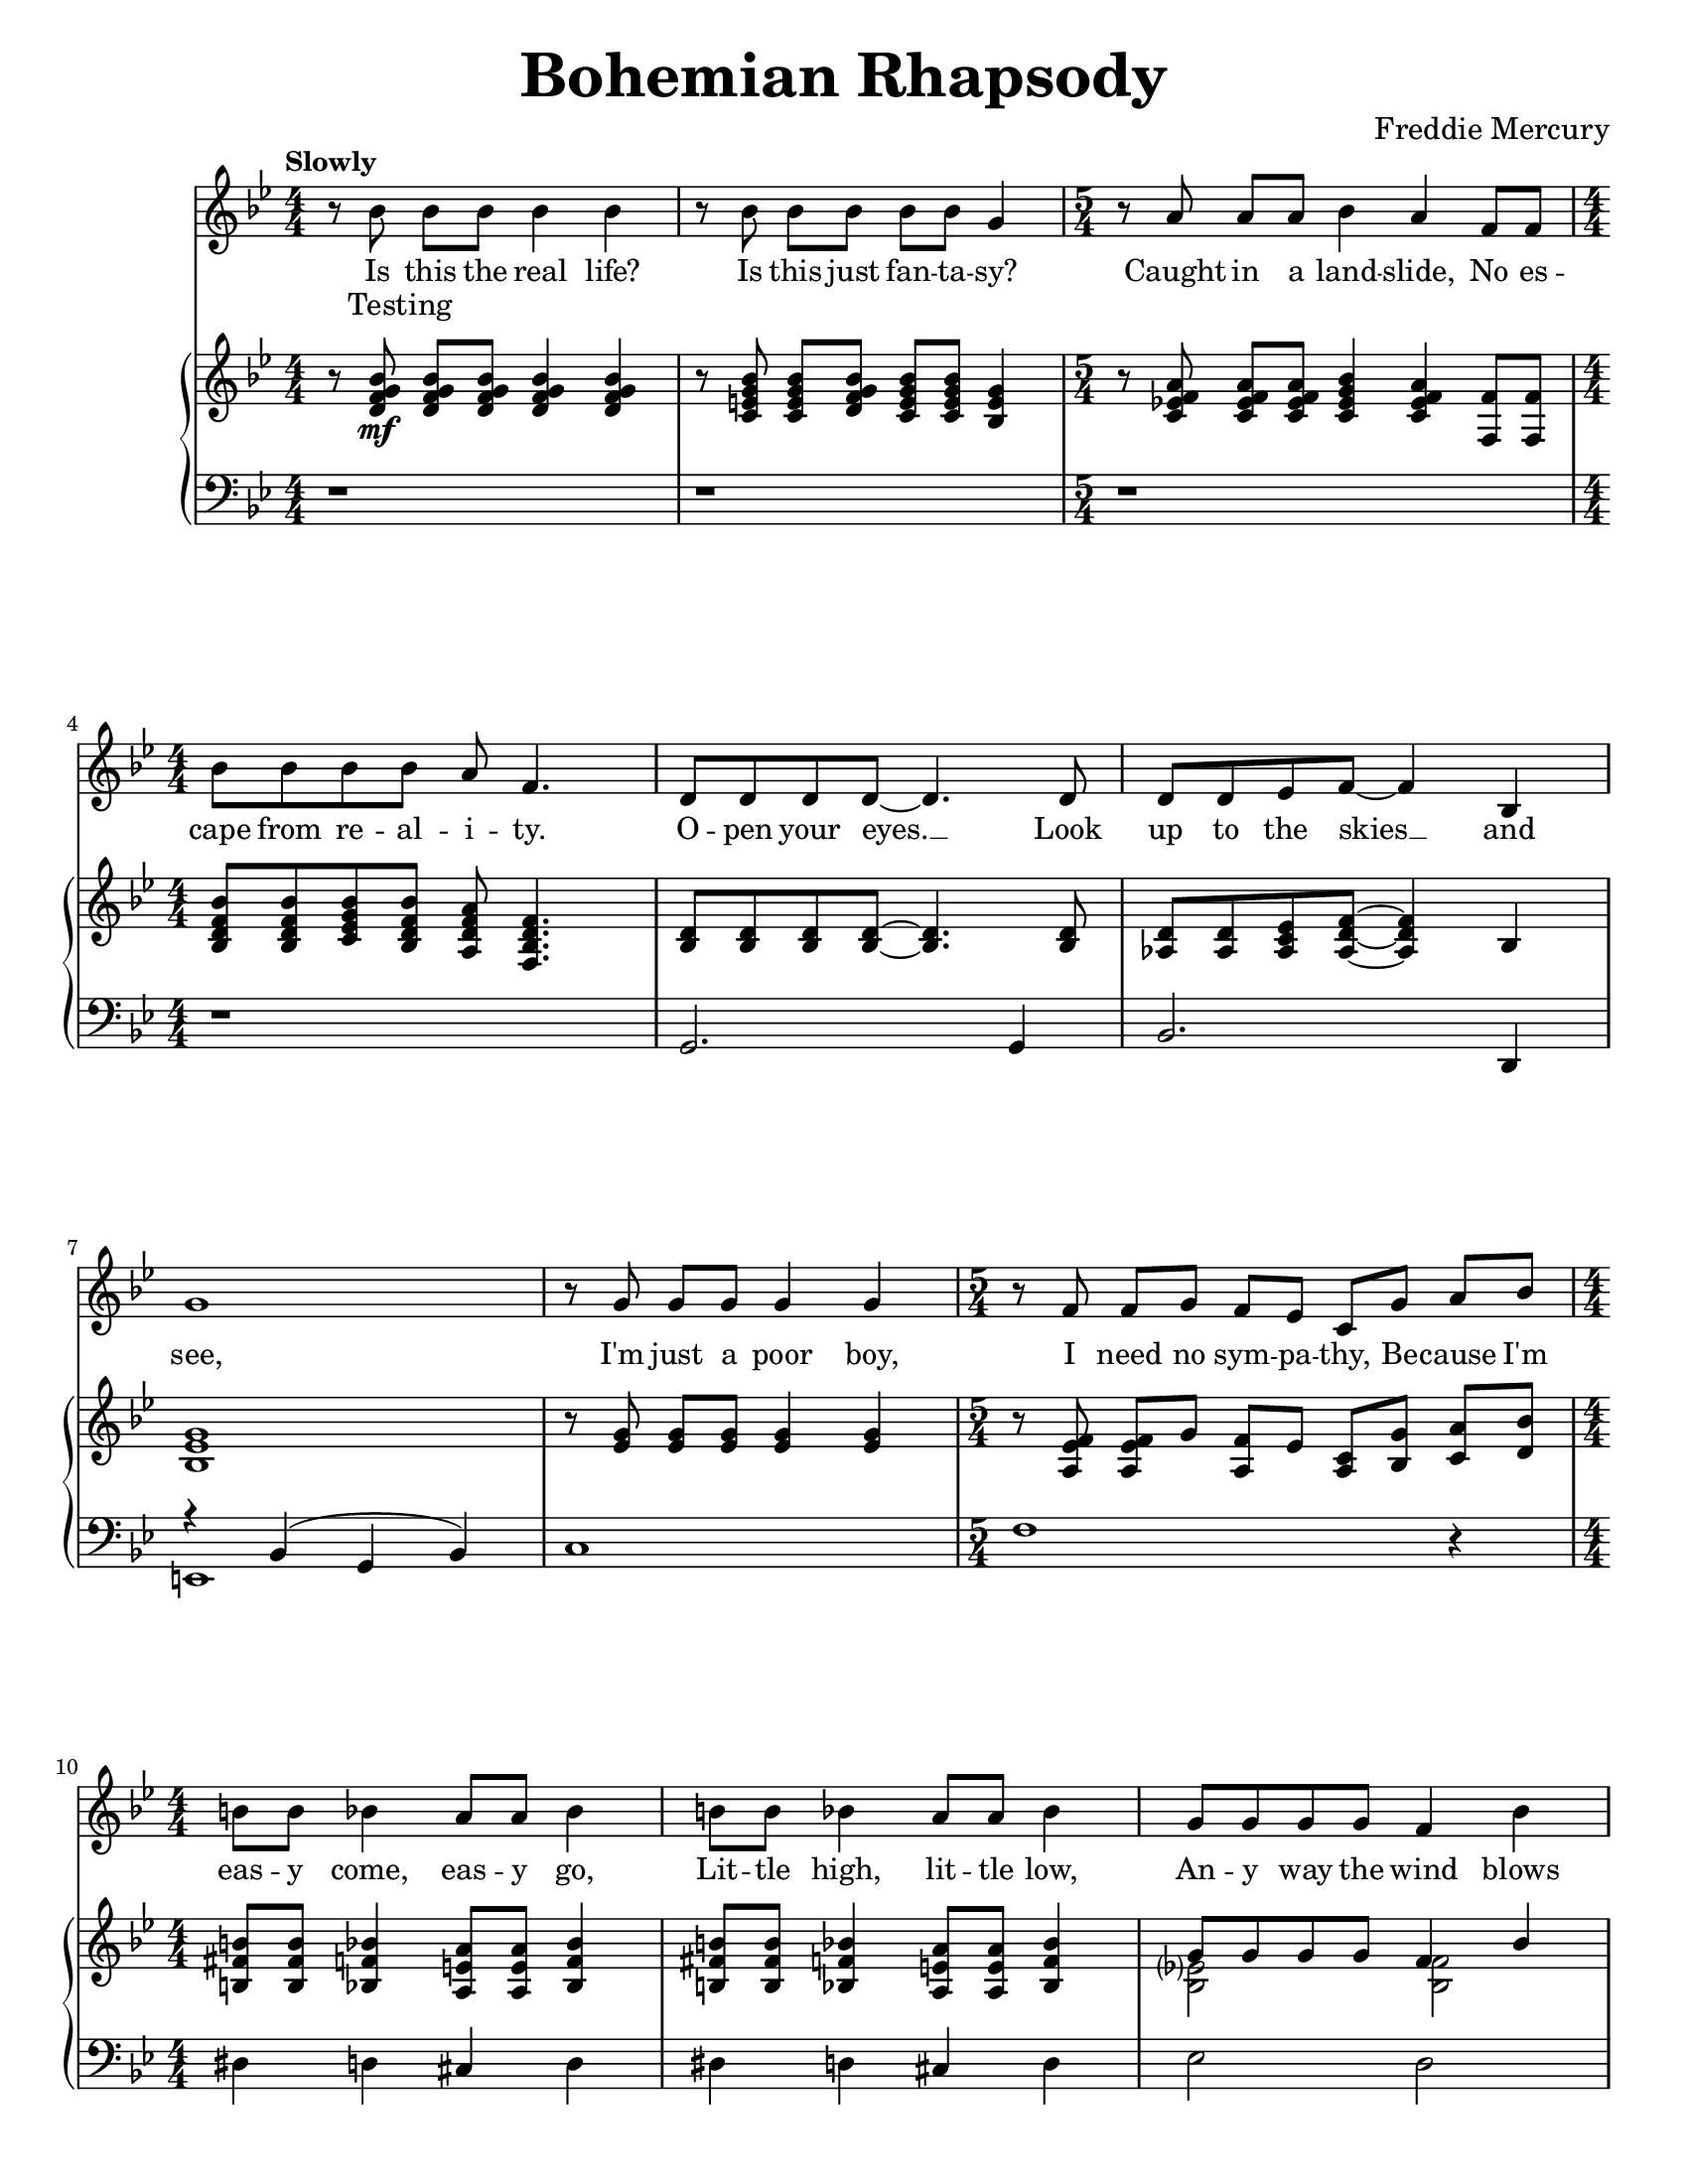 \version "2.22.0"

\paper{
    #(set-paper-size "letter") 
}
#(set-global-staff-size 17.82)

% the voice bit
melody = {
    \relative c'' {
        r8 bes bes[ bes] bes4 bes |
        r8 bes bes[ bes] bes[ bes] g4 |
        \time 5/4
        r8 a a[ a] bes4 a f8[ f] | \break
        \time 4/4
        bes8 bes bes bes a f4. |
    % 5
        d8 d d d~ d4. d8 |
        d8 d ees f~ f4 bes,4 | \break
        g'1 |
        r8 g g[ g] g4 g |
        \time 5/4
        r8 f f[ g] f[ ees] c[ g'] a[ bes] | \break
    % 10
        \time 4/4
        b8 b bes4 a8 a bes4 |
        b8 b bes4 a8 a bes4 |
        g8 g g g f4 bes | \pageBreak
        e,8 e e e f4 a,8 c |
        a'2. a,8( bes) |
    % 15
        bes2. r4 |
        r1 | \break
        \repeat volta 2 {
            d8 d~ d2 r8 bes |
            c8 d d2 r8 c16 d16 |
            ees8 f ees d c4 c8 d | \break
    % 20
            ees8 f ees d c4 r4 |
            d8 d~ d2 d8 f |
            a8 g g2 r8 g | \break
            bes8 bes bes bes bes g ees d |
            c2. r4 |
    % 25
            g'8 g~ g2 f8( g16 aes16 | \pageBreak
            g2.) r8 g16 g |
            aes8 g g f f4. bes,8 |
            bes8 f' f g g aes aes bes | \break
        }
        \alternative {
            \relative c'' {
                aes8 g4 f16 g bes4. f 16 g |
    % 30
                ees4. bes16 bes ces8 des ces des |
                ces8 bes~ bes2 r4 | \break
                \time 2/4
                r2 |
                \time 4/4
                r1 |
                r1 | \break
            }
    % 35
            \relative c'' {
                g4 r4 r2 |
            }
        }
        r1 |
        r1 | \pageBreak
        r1 |
        r1 | \break
    % 40
        r1 |
        r1 |
        r1 |
        \bar "||" \key a \major \break
        r1 |
        r1 |
    % 45
        d,4 cis8 cis c c cis cis |
        d8 d cis cis c4 e8 e | \break
        a4 e8 e a4 e8 e |
        ees8 ees e4 fis e |
        f8 f f f ees4 ees |
    % 50
        g8 g g g e4 gis4 | \pageBreak
        a4 \voiceTwo r4 r4 a8 a |
        bes8 a r4 r4 a8 a | \oneVoice
        bes8[ a] a[ a] bes a g f |
        \break \time 2/4
        e8 bes a' a |
    % 55
        \time 4/4
        bes4( g ees c8 bes) |
        \bar "||" \key ees \major
        b4 bes8 bes a4 bes8 bes | \break
        b4 bes8 bes a4 bes |
        c'4 bes8 bes a4 bes4 |
        c8 c bes4 a8 a bes4 | \break
    % 60
        c4 aes?8 bes g4 g8 g |
        f4 f8 f bes4 r4 |
        r1 | \pageBreak
        b8 b bes4 a8 a bes4 |
        b8 b bes bes a4 bes, |
    % 65
        ees4 bes ees'4. f,8 | \break
        \voiceTwo f8 g aes g f r8 r4 |
        r4 bes, ees bes8 f' |
        f8 g aes g f r8 r4 | \break
        r4 bes, ees bes8 f' |
    % 70
        f8 g aes g f r8 r4 |
        f8 g aes g f r8 r4 | \break
        f8 g aes g f r8 r4 |
        des'4( bes ges fes) |
        \oneVoice d!4 cis fis aes! | \pageBreak
    % 75
        \voiceTwo bes4 d! ees8 r8 r4 |
        r2 r4 bes8 bes |
        \oneVoice c8 bes aes g f4 bes4 | \break
        ees4. ees8 ees4 ees8 ees8 |
        d8 d d d g4 g |
    % 80
        bes,2. g4 |
        c2( bes4) g4 | \break
        bes1~ |
        bes2. r4 | \bar"||"
        r1 |
    % 85
        r1 | \break
        r1 |
        r1 |
        \tuplet 3/2 {r4 aes' aes} \tuplet 3/2 {g g g} |
        \tuplet 3/2 {f4 f f} \tuplet 3/2 {ees ees ees} | \pageBreak
    % 90
        d8( ees f2.) |
        \time 2/4
        r2 |
        \time 4/4
        \tuplet 3/2 {r4 aes aes} \tuplet 3/2 {g g g} |
        \tuplet 3/2 {f4 f f} \tuplet 3/2 {ees ees ees} | \break
        aes8( bes c4) r2 |
    % 95
        g8( aes~ aes2.) |
        g4 f2( g4) |
        \tuplet 3/2 {r4 aes aes} \tuplet 3/2 {aes g g} | \break
        g4 f2( g4) |
        ees4 ees16 ees16 ees8 f2 |
    % 100
        ees4 ees16 ees16 ees8 \tuplet 3/2 {f4 ees d} | \break
        ees8( g,4.) r2 |
        r1 |
        r1 |
        r1 | \bar "||" \pageBreak
    % 105
        r1 |
        r1 |
        r1 |
        r1 | \break
        r1 |
    % 110
        aes'?8 g ees g, bes bes4. |
        g'8 f ees d bes2 |
        g'8 ees f g ees ces4. |
        g'8 f f ees ees c!4 d8 |
        ees1~ |
    % 115
        ees2 r2 |
        r1 |
        r1 |
        r1 |
        bes8[ bes] a[ a] aes4 f'4 |
    % 120
        r1\fermata |
    }
}

% the extra bit
extra = { \voiceTwo
    \magnifyMusic 0.63 {
        s1 * 2
        \time 5/4
        s4 * 5
        \time 4/4
        s1 * 5
        \time 5/4
        s4 * 5
        \time 4/4
        s1 * 7
        \repeat volta 2 {
            % 18
            s1 s2 s4 s8 d'8
            s1 * 2
            % 21
            s4 d'8 c'16 bes c'8 d' r8 f'8 |
            s2 s4 s8 f'16 g'16 |
            s1 * 5
            % 28
            s2 g'16 g'16 aes'8 s4 |
        }
        \alternative {
            {
                s1 * 3
                \time 2/4
                s2
                \time 4/4
                s1 * 2
            }
            {
                s1
            }
        }
        s1 * 7
        s1 * 8
        \voiceOne
        % 51
        s4 e''8[ e''] f''[ e''] s4 |
        s4 e''8[ e''] f''[ e''] s4 |
        s1
        \time 2/4
        s2
        \time 4/4
        s1
        s1 * 7
        s1 * 3
        % 66
        r2 r8 ees'' ees'' ees''~ |
        ees''4 r4 r2 |
        r2 r8 ees'' ees'' ees''~ |
        ees''4 r4 r2 |
        r2 r8 ees'' ees'' ees''~ |
        ees''4 r4 r8 ees'' ees'' ees''~ |
        ees''4 r4 r8 ees'' ees'' des''~ |
        des''1 |
        s1
        % 75
        r2 r8 bes' bes' bes' |
        c''8 bes' bes' bes' c'' bes' r4 |
        s1
        % empty to the end
    }
}

% the first lyric
lyrone = \lyricmode {
    Is this the real life?
    Is this just fan -- ta -- sy?
    Caught in a land -- slide, No es --
    cape from re -- al -- i -- ty.
% 5
    O -- pen your eyes. __ Look
    up to the skies __ and
    see,
    I'm just a poor boy,
    I need no sym -- pa -- thy, Be -- cause I'm
% 10
    eas -- y come, eas -- y go,
    Lit -- tle high, lit -- tle low,
    An -- y way the wind blows
    does -- n't real -- ly mat -- ter to
    me, to __
% 15
    me.

    "1. Ma" -- ma __ just
    killed a man, put a
    gun a -- against his head, pulled my
% 20
    trig -- ger now he's dead.
    Ma -- ma, __ life had 
    just be -- gun, But 
    now I've gone and thrown it all a --
    way,
% 25
    Ma -- ma, __ ooh, 
    __ Did --  n't
    mean to make you cry, If 
    I'm not back a -- gain this time to --
    mor -- row, car -- ry on, car -- ry
% 30
    on as if noth -- ing real -- ly
    mat -- ters __
% 35
    all.
% 45
    I see a lit -- tle sil -- hou --
    et -- to of a man, Scar -- a -- 
    mouche, Scar -- a -- mouche, will you
    do the Fan -- dan -- go.
    Thun -- der -- bolt and light -- ning,
% 50
    ver -- y, ver -- y fright -- ning
    me. Gal -- li --
    le -- o. Gal -- li --
    le -- o. Gal -- li -- le -- o fig -- a --
    ro Mag -- ni -- fi -- 
% 55
    co __ 
    I'm just a poor boy and
    no -- bod -- y loves me.
    He's just a poor boy
    from a poor fam -- i -- ly,
% 60
    Spare him his life from this
    mon -- stros -- i -- ty

    Eas -- y come, eas -- y go,
    will you let me go. Bis -- 
% 65
    mil -- lah! No, we
    will not let you go.
    Bis -- mil -- lah! We 
    will not let you go.
    Bis -- mil -- lah! We
% 70
    will not let you go.
    Will not let you go.
    Will not let you go.
    Ah. __
    No, no, no, no,
% 75
    no, no, no.
    Ma -- ma
    mi -- a, let me go. Be --
    el -- ze -- bub has a 
    de -- vil put a -- side for 
% 80
    me, for
    me, __ for
    me
    __
% 88
    So you think you can 
    stone me and spit in my
% 90
    eye. __

    So you think you can
    love me and leave me to
    die. __
% 95
    Oh, __
    ba -- by, __
    can't do this to me,
    ba -- by, __
    Just got -- ta get out,
% 100
    just got -- ta get right out -- ta 
    here. __
% 110
    Noth -- ing real -- ly mat -- ters,
    An -- y -- one can see,
    Noth -- ing real -- ly mat -- ters,
    Noth -- ing real -- ly mat -- ters to
    me. __
% 119
    An -- y way the wind blows.
}

lyrtwo = \lyricmode {
    Test -- ing
}

% right hand
right = {
    \clef treble
    \key bes \major
    \numericTimeSignature
    \time 4/4

    \relative c' {
        r8 <d f g bes>8\mf q[ q] q4 q4 |
        r8 <c e g bes>8 q[ <d f g bes>] <c e g bes>[ q] <bes e g>4 |
        \time 5/4
        r8 <c ees! f a> q[ q] <c ees g bes>4 <c ees f a> <f f,>8 q |
        \time 4/4 \break
        <bes, d f bes>8 q <c ees g bes> <bes d f bes> <a d f a> <f bes d f>4. |
    % 5
        <bes d>8 q q q~ q4. q8 |
        <aes d>8 q <aes c ees> <aes d f>~ q4 bes | \break
        <bes ees g>1 |
        r8 <ees g> q[ q] q4 q |
        \time 5/4
        r8 <a, ees' f> q[ g'] <f a,>[ ees] <a, c>[ <bes g'>] <c a'>[ <d bes'>] |
        \time 4/4 \break
    % 10
        <b fis' b>8 q <bes f' bes>4 <a e' a>8 q <bes f' bes>4 |
        <b fis' b>8 q <bes f' bes>4 <a e' a>8 q <bes f' bes>4 |
        <<
            \new Voice = "ra12" \relative c'' { \voiceOne
                g8 g g g f4 bes4 | \pageBreak
                e,8 e e e <a, f'>4 f8 a |
            }
            \new Voice = "rb12" \relative c' { \voiceTwo
                <bes ees?>2 <bes f'>2 |
                bes2 s2 |
            }
        >>
        <c f a>2. a8( bes8) |
    % 15
        <<
            \new Voice = "ra15" \relative c' { \voiceOne 
                r8 f( bes d <g g,>4 <f f,>4) |
            }
            \new Voice = "rb15" \relative c' { \voiceTwo
                bes2. r4
            }
        >>
        r8 f'( bes d <g g,>4 <f f,>4) | \break
        \repeat volta 2 {
            d,8\mf d~ d2 r8 bes |
            c8 <d bes> q2 r8 c16 d16 |
            <c ees>8 f ees d c4 c8 d | \break
    % 20
            <ees c>8 f ees d <c a>4 r4 |
            d8 d~ d2 d8 f |
            <<
                \new Voice = "ra23" \relative c'' { \voiceOne
                    a8 g8 g2 r8 g8 | \break
                    bes8 bes bes bes bes g ees d |
                }
                \new Voice = "rb23" \relative c' { \voiceTwo
                    <d bes>2. r4 |
                    ees2 ees4 g,4 |
                }
            >>
            <c f,>2. r4 |
    % 25
            <<
                \new Voice = "ra25" \relative c'' { \voiceOne
                    g8 g~ g2 f8 g16 aes |
                }
                \new Voice = "rb25" \relative c' { \voiceTwo
                    <ees bes>2. bes4 |
                }
            >> \pageBreak
            <c ees g>2. r8 g'16 g16 |
            <<
                \new Voice = "ra27" \relative c'' { \voiceOne
                    <aes f>8 g g f f4. bes8
                }
                \new Voice = "rb27" \relative c' { \voiceTwo 
                    c2 c4. r8
                }
            >>
            bes,8 <d f> <d f> g g <aes f> <aes f> <bes d,> | \break
        }
        \alternative {
            {
                <aes f>8 <g ees>4 f16 g16 <f bes>4. f16 g16 |
    % 30
                <ees c f>4. bes16 bes ces8 des ces des |
                ces8 bes g'(_"Instrumental Solo" bes <aes c!> ees' <g, bes> ees' | \break
                \time 2/4
                <fis, a?> ees' <f, aes> ees') |
                \time 4/4
                r8 f,( bes d <g g,>4 <f f,>4) |
                r8 f,( bes d <g g,>4 <f f,>4) | \break
    % 35
            }
            {
                <<
                    \new Voice = "ra36" \relative c'' { \voiceOne
                        <g ees>8( bes,_"Instrumental Solo" g' f16 ees16 bes'4. g8) |
                    }
                    \new Voice = "ra36" \relative c' { \voiceTwo
                        s2 r4 <f bes,>4 |
                    }
                >>
            }
        }
        <<
            \new Voice = "ra37" \relative c'' { \voiceOne
                c2 c8( d16 ees16 c8 d16 ees16 | \oneVoice
                <f c aes>4.) c8( f16 g aes bes c4) |
            }
            \new Voice = "ra37" \relative c'' { \voiceTwo
                r4 <g ees>4 g2 |
                s1 |
            }
        >> \pageBreak
        \tuplet 6/4 { bes16 aes g aes g f } \tuplet 6/4 { g f ees f ees d}
        \tuplet 6/4 { ees d c d c bes} b4 |
        r16 bes( c d ees32 f g aes bes8) r16 bes,( c d ees32 f g aes bes8 | \break
    % 40
        <ees, g c>4.) d16( ees c8 d16 ees c8 d16 ees |
        <aes, c f>4.) f16( g16 aes4 <aes c f>4) |
        <f aes>4. aes16 des <f, aes des>4 des | 
        \bar "||" \key a \major \break
        <cis? a?>4-. q-. q-. q-. |
        <cis? a?>4-. q-. q-. q-. |
    % 45
        d4 cis8 cis c c cis cis |
        d8 d cis cis c4 <cis e>8 q8 | \break
        <d a'>4 <cis e>8 q8 <d a'>4 <cis e>8 q8 |
        <c ees>8 q8 <cis e>4 <d fis>4 <cis e>4 |
        <aes des f>8\f q q q <aes cis ees>4 q4 |
    % 50
        <c! e! g!>8 <c e g> q q <e b gis>4 <gis e b> | \pageBreak
        <a e cis>4_> e'8[ e] f[ e]  a,[ a] |
        bes8[ a] e'[ e] f[ e] a,[ a] |
        bes8[ a] a[ a] bes a g f | \break
        \time 2/4
        e[ bes] a'8[ a] |
    % 55
        \time 4/4
        bes4( g ees c8 bes8) | 
        \bar "||" \key ees \major
        b4\mf bes8 bes a4 bes8 bes | \break
        b4 bes8 bes a4 bes |
        <ees aes c>4\f <ees g bes>8 q <ees fis a>4 <ees g bes> |
        <ees aes c>8 q <ees g bes>4 <ees fis a>8 q <ees g bes>4 | \break
    % 60
        <ees aes c>4 <ees aes>8 <ees bes'> <bes ees g>4 q8 q |
        <a c f>4 q8 q <bes d f bes>4 bes'8\mf bes |
        <<
            \new Voice = "ra62" \relative c'' { \voiceOne
                c8( ees bes ees a, ees' aes, ees') |
            }
            \new Voice = "rb62" \relative c' { \voiceTwo
                ees2 ees2 |
            }
        >> \pageBreak
        b8 b bes4 a8 a bes4 |
        b8 b bes bes a4 bes,->\f |
    % 65
        ees4-> bes-> <ees g bes ees>4.-> <bes d f>8 | \break
        <bes d f>8 <bes ees g> <bes f' aes> <bes ees g> <bes d f>
        <g' bes ees>[ <g bes ees> <g bes ees>~ ] |
        <g bes ees>4 bes,-> ees4-> bes8-> <bes d f>8 | 
        <bes d f>8 <bes ees g> <bes f' aes> <bes ees g> <bes d f>
        <g' bes ees>[ <g bes ees> <g bes ees>~ ] | \break
        <g bes ees>4 bes,-> ees4-> bes8-> <bes d f>8 |
    % 70
        <bes d f>8 <bes ees g> <bes f' aes> <bes ees g> <bes d f> ees'[ ees ees ] |
        <bes, d f>8 <bes ees g> <bes f' aes> <bes ees g> <bes d f> ees'[ ees ees ] | \break
        <bes, d f>8 <bes ees g> <bes f' aes> <bes ees g> <bes d f> ees'[ ees des~ ] |
        des1 |
        d,!4-> cis-> <a d fis>_> <des f aes!>_> | \pageBreak
    % 75
        <des ges bes>4-> <d f bes d!>_> <ees g! bes ees>8_> bes'[ bes bes] |
        c8 bes bes bes c[ bes] <ees, g bes>[ <ees g bes>] |
        <ees aes c>8 <ees g bes> <f aes> <ees g> <bes d f>4 <bes bes'>4 | \break
        <ees g bes ees>4. q8 <ees aes c ees>4 q8 q8 |
        <d fis a d>8 q q q <g bes d g>4 q |
    % 80
        <d f! bes>2. <bes d g>4 |
        <<
            \new Voice = "ra81" \relative c'' { \voiceOne
                c2 bes4 g |
            }
            \new Voice = "rb81" \relative c' { \voiceTwo
                <d f>2. <bes d>4 |
            }
        >> \break
        <d f bes>1~ |
        <d f bes>2. r4 | \bar "||"
        <g bes ees>4_"Instrumental Solo" g16 aes8. bes8. c16 d16 ees8. |
    % 85
        <g, bes ees>4 g16 aes8. bes8. c16 bes4 | \break
        <g bes ees>4 g16 aes8. bes8. c16 d16 ees8. |
        <a, ees' f>4 g16 aes8. bes8. c16 bes4 |
        \tuplet 3/2 {r4 <bes d aes'>4 q} \tuplet 3/2 {r4 <bes ees g>4 q} |
        \tuplet 3/2 {r4 <bes d f>4 q} \tuplet 3/2 {r4 <g bes ees>4 q} | \pageBreak
    % 90
        <bes d>8( <c ees> <bes d f>2.) |
        \time 2/4
        r2
        \time 4/4
        \tuplet 3/2 {r4 <bes d aes'>4 q} \tuplet 3/2 {r4 <bes ees g>4 q} |
        \tuplet 3/2 {r4 <bes d f>4 q} \tuplet 3/2 {r4 <g bes ees>4 q} | \break
        <<
            \new Voice = "ra94" \relative c''' { \voiceOne
                aes8( bes c4) r2
    % 95, Voice 1
                g8( a8~ a2.) |
                g4 f2( g4) |
            }
            \new Voice = "rb94" \relative c'' { \voiceTwo
                <c ees>2 s2 |
    % 95, Voice 2
                <aes c>1 |
                <bes d>1 |
            }
        >>
        \tuplet 3/2 {r4 <aes c aes'> q} \tuplet 3/2 {<aes c aes'>4 <aes c bes'> q} | \break
        <<
            \new Voice = "ra98" \relative c''' { \voiceOne
                g4 f2( g4) |
            }
            \new Voice = "rb98" \relative c'' { \voiceTwo
                <bes d>1 |
            }
        >>
        <aes c ees>4 q16 q16 q8 <bes d f>2 |
    % 100
        <aes c ees>4 q16 q16 q8 \tuplet 3/2 {<bes d f>4 <c ees> <bes d>} | \break
        <g bes ees>8(_"Instrumental Solo" g) g8[ aes] bes8. c16 d16 ees8. |
        <g, bes ees>4 g8 aes8 bes16 c8. bes4 |
        <d, f bes>4_\markup{\italic "poco a poco rit. e dim."} f8( g16 f aes8 f d bes~ |
        bes1) | \bar "||" \pageBreak
    % 105
        <<
            \new Voice = "ra105" \relative c' {
                \oneVoice ees16(\mf bes ees g bes4~ \voiceOne bes2) |
                \oneVoice r16 c,^( ees g <ees g c>4 \voiceOne g2) |
            }
            \new Voice = "rb105" \relative c' { \voiceTwo
                s2 <bes f>2 |
                s2 d4( ees4) |
            }
        >>
        <d b>8.( f16 <ees c>4) <f d>8( g16 aes <g ees>8) aes16( bes? |
        <a! fis d>4 d, <bes' g d>2) | \break
        <<
            \new Voice = "ra109" \relative c'' { \voiceOne
                c4. c16 d bes2 |
            }
            \new Voice = "rb109" \relative c' { \voiceTwo
                r4 <ees aes?>4 r4 <ees g> |
            }
        >>
    % 110
        aes'?8 g ees g, <g bes>8 q4. |
        g'8 f ees d <g, bes>2 |
        <g' ees>8 <ees c> <f d> <g ees> <ees ces>_\markup{\italic "rit."} <ces aes>4. | \break
        <<
            \new Voice = "ra112" \relative c'' { \voiceOne
                <ees g>8 f f ees ees c?4 d8 |
            }
            \new Voice = "rb112" \relative c'' { \voiceTwo
                aes1_\markup{\italic "a tempo"}
            }
        >>
        <g bes ees>8( ees g bes <c aes ees> d <c aes ees> d) |
    % 115
        r8 ees,( g bes <c a! fis ees> d <c a fis ees> d) |
        <bes f!>8( d, f bes <bes f des> c <bes f des> c) | \break
        <g e bes>8( c, e g <bes e, des> aes aes g) |
        <g e bes>8(_\markup{\italic "poco a poco rit. e dim."} e c bes <f' c a> c' f f,) |
        <d' bes>8([ f] <c a>[ f] <b, aes>[ f'] <bes, g>[ f']) |
    % 120
        <a, f c>1\p \fermata | \bar "|."
    }
}

left = {
    \clef bass
    \key bes \major
    \numericTimeSignature
    \time 4/4

    \relative c {
        r1 |
        r1 |
        \time 5/4
        r1*5/4 |
        \time 4/4
        r1 |
    % 5
        g2. g4 |
        bes2. d,4 |
        <<
            \new Voice = "la6" \relative c { \voiceOne
                r4 bes( g bes) |
            }
            \new Voice = "lb6" \relative c, { \voiceTwo
                e1 |
            }
        >>
        c'1 |
        \time 5/4
        f1 r4 |
        \time 4/4
    % 10
        dis4 d cis d |
        dis4 d cis d |
        ees2 d2 |
        cis2 c2 |
        f,4( c'4 f2) |
    % 15
        <bes, d>1 |
        <bes d bes'>1 |
        \repeat volta 2 {
            bes8( f' bes f bes, f' bes f) |
            g,8( d' g d g, d' g d) |
            c,8( g' c g c, g' c g) |
        % 20
            c,8( g' c g f c' f a) |
            bes,8( f' bes f bes, f' bes f) |
            g,8( d' g d g, d' g d) |
            c2 b4 bes4 |
            a2 aes4 g4 |
        % 25
            ees8( bes' ees bes ees4) d4 |
            c,8( g' c g c,4) g' |
            f4. e!8 ees4 d |
            bes4. bes8 bes4 bes |
        }
        \alternative {
            {
                ees2 d2 |
            % 30
                c2 <aes' ees'>2 |
                ees1~ |
                \time 2/4
                ees2 |
                \time 4/4
                <bes' d bes'>1 |
                <bes d bes'>1 |
            % 35
            }
            {
                ees,2 d2 |
            }
        }
        c2 c'2 |
        f,4. e8 ees4 d4 |
        bes'8. f16 bes8. f16 bes8. f16 bes16 f bes, d |
        ees4. ees8 d4. d8 |
    % 40
        c4. c8 c4. c8 |
        f4. e8 ees4 d |
        des4. des16 c ces4 bes |
        \bar "||" \key a \major
        <a? a'?> r4 r2 |
        r1 |
    % 45
        <a' fis'>4 <a e'>8 q <a ees'>4 <a e'> |
        <a fis'>4 <a e'>8 q <a ees'>4 <a e'>8 q |
        <a fis'>4 <a e'>8 q <a fis'>4 <a e'>8 q |
        <a fis'>8 q <a e'>4 <a fis'>4 <a e'>4 |
        aes8 aes aes aes aes4 aes |
    % 50
        g8 g g g e4 e4 |
        <a a,>4-> r4 r2 |
        r1 |
        r4 a'8 a bes a g f |
        \time 2/4
        e8 r8 r4
    % 55
        \time 4/4
        r1 |
        \bar "||" \key ees \major
        dis4 d cis d |
        dis4 d cis d |
        <ees ees,>4 q8 q8 q4 q |
        <ees ees,>8 q q4 q8 q8 q4 |
    % 60
        aes,4 aes8 aes g4 g8 g |
        f8 ees d c bes4 r4 |
        aes''4 g fis f |
        \clef treble
        <b dis fis>4 <bes d f> <a cis e> <bes d f> |
        <b dis fis>4 <bes d f> <a cis e> \clef bass bes,-> |
    % 65
        ees4-> bes-> <ees ees,>4.-> <bes bes,>8 |
        <bes bes,>8 q q q q r8 r4 |
        r4 bes-> ees4-> bes8-> <bes bes,>8 |
        <bes bes,>8 q q q q r8 r4 |
        r4 bes-> ees4-> bes8-> <bes bes,>8 |
    % 70
        <bes bes,>8 q q q q r8 r4 |
        <bes bes,>8 q q q q r8 r4 |
        <bes bes,>8 q q q q r8 r4 |
        d'4( bes ges fes) |
        <fis b,>4-> <e a,>4-> <d d,>4-> <des des,>4-> |
    % 75
        <ges ges,>4-> <bes, bes,>_> <ees ees,>8_> r8 r4 |
        r2 r4 ees,8 ees |
        a8 ees d c bes4 <bes bes'>4 |
        <ees ees'>4. q8 aes4 aes8 aes |
        d,8 d d d g4 g |
    % 80
        <bes, bes'>4 q8 q q4 q |
        <bes bes'>8 q q q q4 q4 |
        <bes bes'>4 q8. q16 q8 q q q |
        \tuplet 3/2 {<bes bes'>8 q q} \tuplet 3/2 {q8 q q} \tuplet 3/2 {q8 q q} q8 q |
        ees4 ees ees ees |
    % 85
        ees4 ees ees ees |
        ees4 ees ees ees |
        f4 f f f |
        <bes bes,>4 q q q |
        <bes bes,>4 q <ees ees,> q |
    % 90
        <bes bes,>4 q8 q q4 q |
        \time 2/4
        des,4 des' |
        \time 4/4 
        <bes bes,>4 q q q |
        <bes bes,>4 q <ees ees,> q |
        <aes aes,>4 q \tuplet 3/2{q4 q <g g,>} |
    % 95
        <f f,>4 q q q |
        <bes, bes,>4 q q q |
        <f' f,>4 q q q |
        <bes, bes,>4 q q q |
        f4 f bes, bes' |
    % 100
        f4 f bes, bes' |
        ees,4 ees ees ees |
        ees4 ees ees ees |
        bes'1 |
        aes'8( f d bes aes f d bes) |
    % 105
        ees4 ees d d |
        c4 c b c |
        b4 c bes ees |
        d8. a'16 d8. a16 g4 d'8 g, |
        aes?4. aes8 ees4. d8 |
    % 110
        c8( g' c ees g, d' g g,) |
        c,8( g' c ees g, d' g g,) |
        c,8 g' c ees <aes, ees' ces'>2\arpeggio |
        <bes aes' c?>1\arpeggio |
        ees,1 |
    % 115
        ees1 |
        d2 des2 |
        c1 |
        c2 f2 |
        bes'8[ bes] a[ a] aes4 f' |
    % 120
        <a, c, f,>1\fermata\arpeggio |
    }
}

% Organization
\book {
    \paper {
        #(set-paper-size "letter")
    }
    \header {
        title = \markup { \fontsize #3 "Bohemian Rhapsody"}
        composer = \markup { \fontsize #1 "Freddie Mercury"}
        tagline = ##f
    }
    \score {
        \layout {}
        <<
            \new Staff = "voice" {
                \clef treble
                \key bes \major
                \numericTimeSignature
                \time 4/4
                \tempo \markup {"Slowly"}
                
                <<
                    \new Voice = "melody" \melody
                    \new Voice = "extra" \extra
                >>
            }
            \new Lyrics \lyricsto melody \lyrone
            \new Lyrics \lyricsto melody \lyrtwo
            \new PianoStaff <<
                \new Staff = "dexter" \right
                \new Staff = "sinister" \left
            >>
        >>
    }
}